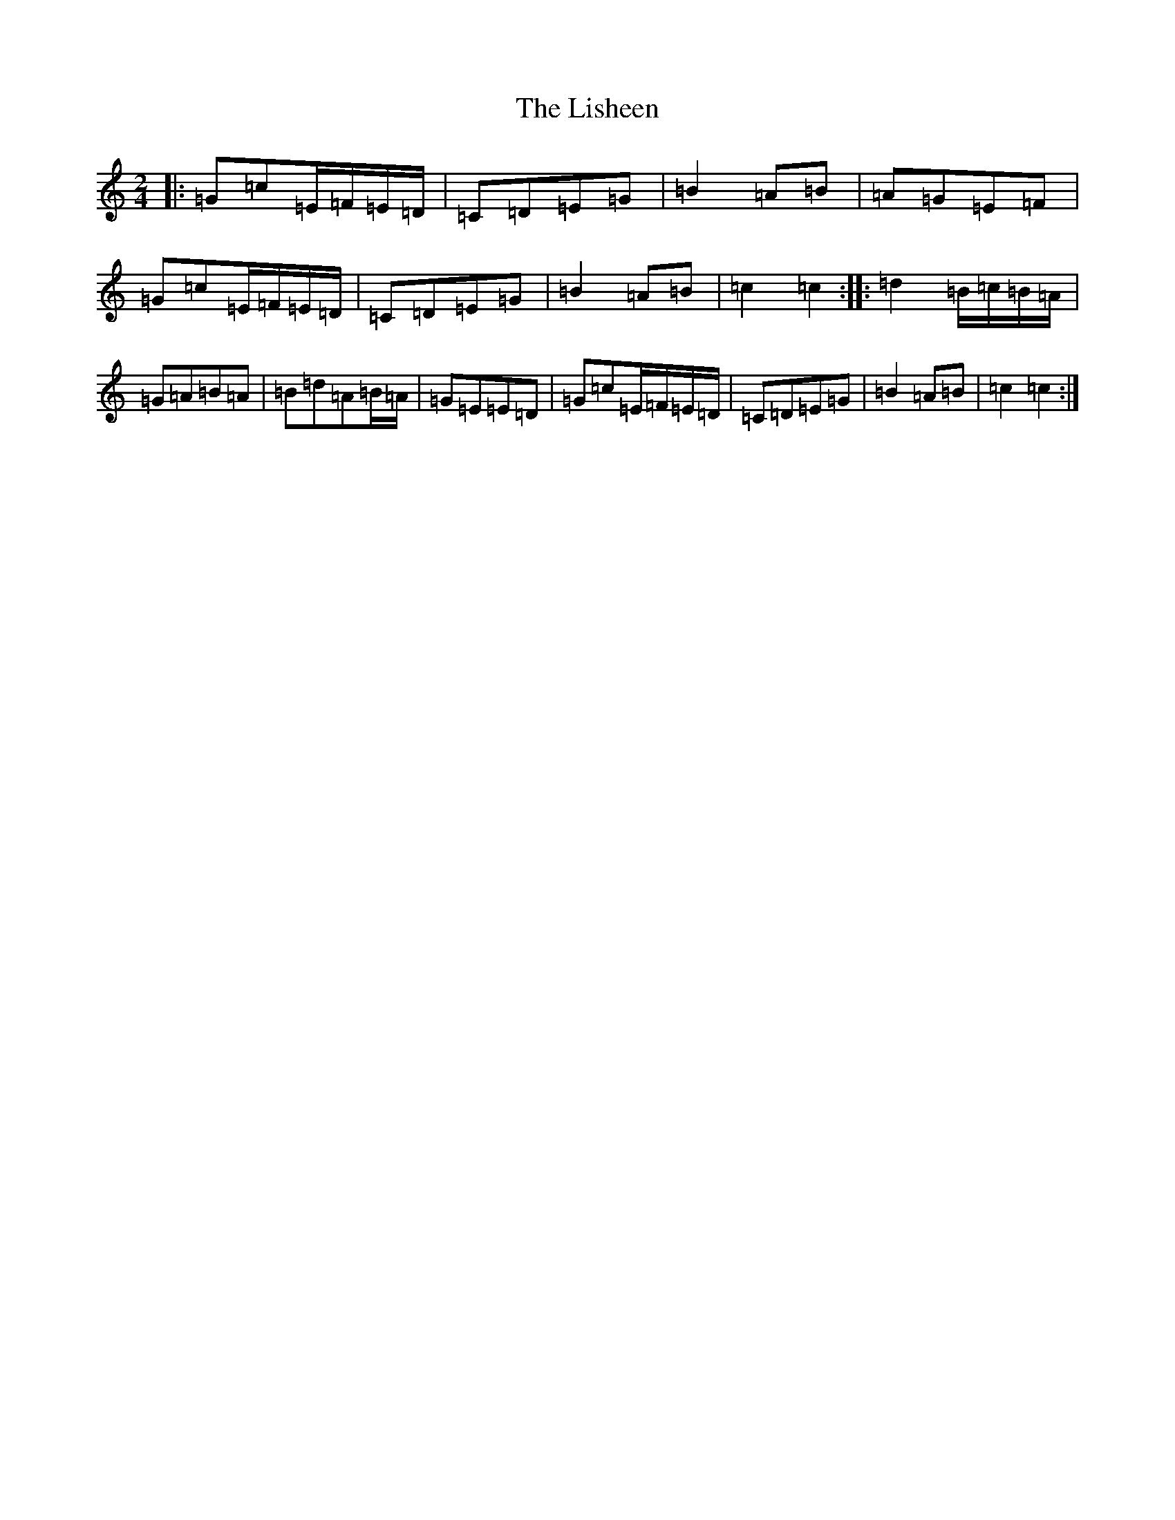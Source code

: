 X: 12514
T: Lisheen, The
S: https://thesession.org/tunes/2930#setting16108
Z: G Major
R: polka
M: 2/4
L: 1/8
K: C Major
|:=G=c=E/2=F/2=E/2=D/2|=C=D=E=G|=B2=A=B|=A=G=E=F|=G=c=E/2=F/2=E/2=D/2|=C=D=E=G|=B2=A=B|=c2=c2:||:=d2=B/2=c/2=B/2=A/2|=G=A=B=A|=B=d=A=B/2=A/2|=G=E=E=D|=G=c=E/2=F/2=E/2=D/2|=C=D=E=G|=B2=A=B|=c2=c2:|